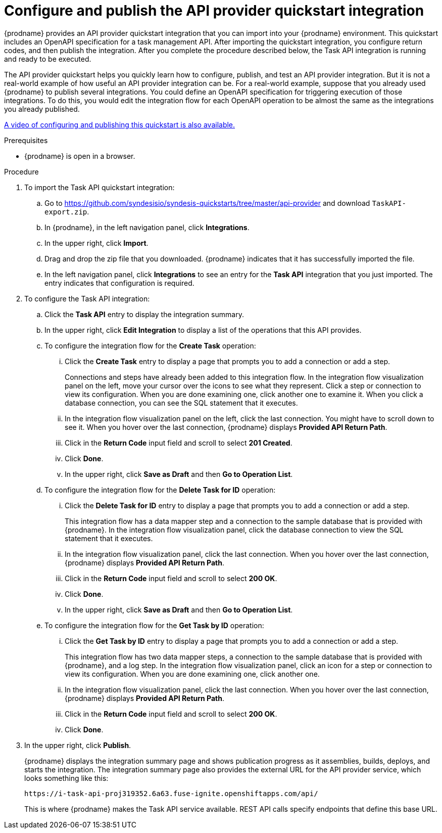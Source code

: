 // Module included in the following assemblies:
// trigger_integrations_with_api_calls.adoc

[id='configure-publish-api-provider-quickstart_{context}']
= Configure and publish the API provider quickstart integration

{prodname} provides an API provider quickstart integration that you can 
import into your {prodname} environment. This quickstart includes 
an OpenAPI specification for a task management API. After importing
the quickstart integration, you configure return codes, and then publish
the integration. After you complete the procedure described below,
the Task API integration is running and ready
to be executed. 

The API provider quickstart helps you quickly learn how to configure, publish, and
test an API provider integration. But it is not a real-world example of 
how useful an API provider integration can be. For a real-world
example, suppose that you already
used {prodname} to publish several integrations. You could define an OpenAPI
specification for triggering execution of those integrations. To do this, you
would edit the integration flow for each OpenAPI operation to be almost the
same as the integrations you already published. 

https://www.youtube.com/watch?v=RAa1qy3WnWQ&feature=youtu.be[A video of configuring and publishing this quickstart is also available.] 

.Prerequisites
* {prodname} is open in a browser.

.Procedure

. To import the Task API quickstart integration:
.. Go to 
https://github.com/syndesisio/syndesis-quickstarts/tree/master/api-provider 
and download `TaskAPI-export.zip`. 
.. In {prodname}, in the left navigation panel, click *Integrations*. 
.. In the upper right, click *Import*. 
.. Drag and drop the zip file that you downloaded. {prodname} indicates
that it has successfully imported the file. 
.. In the left navigation panel, click *Integrations* to see
an entry for the *Task API* integration that you just imported. The entry
indicates that configuration is required. 

. To configure the Task API integration:
.. Click the *Task API* entry to display the integration summary. 
.. In the upper right, click *Edit Integration* to display a list
of the operations that this API provides. 
.. To configure the integration flow for the *Create Task* operation: 
... Click the *Create Task* entry to display a page that prompts you to
add a connection or add a step. 
+
Connections and steps have already been
added to this integration flow. In the integration flow visualization panel
on the left, move your cursor over the icons to see what they represent. Click a 
step or connection to view its configuration. When you are done
examining one, click another one to examine it. When you click 
a database connection, you can see the SQL statement that it executes. 
... In the integration flow visualization panel on the left, click the
last connection. You might have to scroll down to see it. When you hover 
over the last connection, {prodname} displays *Provided API Return Path*. 
... Click in the *Return Code* input field and scroll to select 
*201 Created*. 
... Click *Done*.
... In the upper right, click *Save as Draft* and then *Go to Operation List*.
.. To configure the integration flow for the *Delete Task for ID* operation:
... Click the *Delete Task for ID* entry to display a page that prompts you to
add a connection or add a step. 
+
This integration flow has a data mapper step and a connection to the
sample database that is provided with {prodname}. 
In the integration flow visualization panel, 
click the database connection to view the SQL statement that it executes. 
... In the integration flow visualization panel, click the
last connection. When you hover 
over the last connection, {prodname} displays *Provided API Return Path*. 
... Click in the *Return Code* input field and scroll to select 
*200 OK*. 
... Click *Done*.
... In the upper right, click *Save as Draft* and then *Go to Operation List*.
.. To configure the integration flow for the *Get Task by ID* operation:
... Click the *Get Task by ID* entry to display a page that prompts you to
add a connection or add a step. 
+
This integration flow has two data mapper steps, a connection to the
sample database that is provided with {prodname}, and a log step. 
In the integration flow visualization panel, click an icon for a step
or connection to view its configuration. When you are done examining one,
click another one. 
... In the integration flow visualization panel, click the
last connection. When you hover 
over the last connection, {prodname} displays *Provided API Return Path*. 
... Click in the *Return Code* input field and scroll to select 
*200 OK*. 
... Click *Done*.

. In the upper right, click *Publish*.
+
{prodname} displays the integration summary page and shows 
publication progress as it assemblies, builds, deploys, and 
starts the integration. The integration summary page also provides 
the external URL for the
API provider service, which looks something like this: 
+
`\https://i-task-api-proj319352.6a63.fuse-ignite.openshiftapps.com/api/`
+
This is where {prodname} makes the Task API service available. REST 
API calls specify endpoints that define this base URL. 
